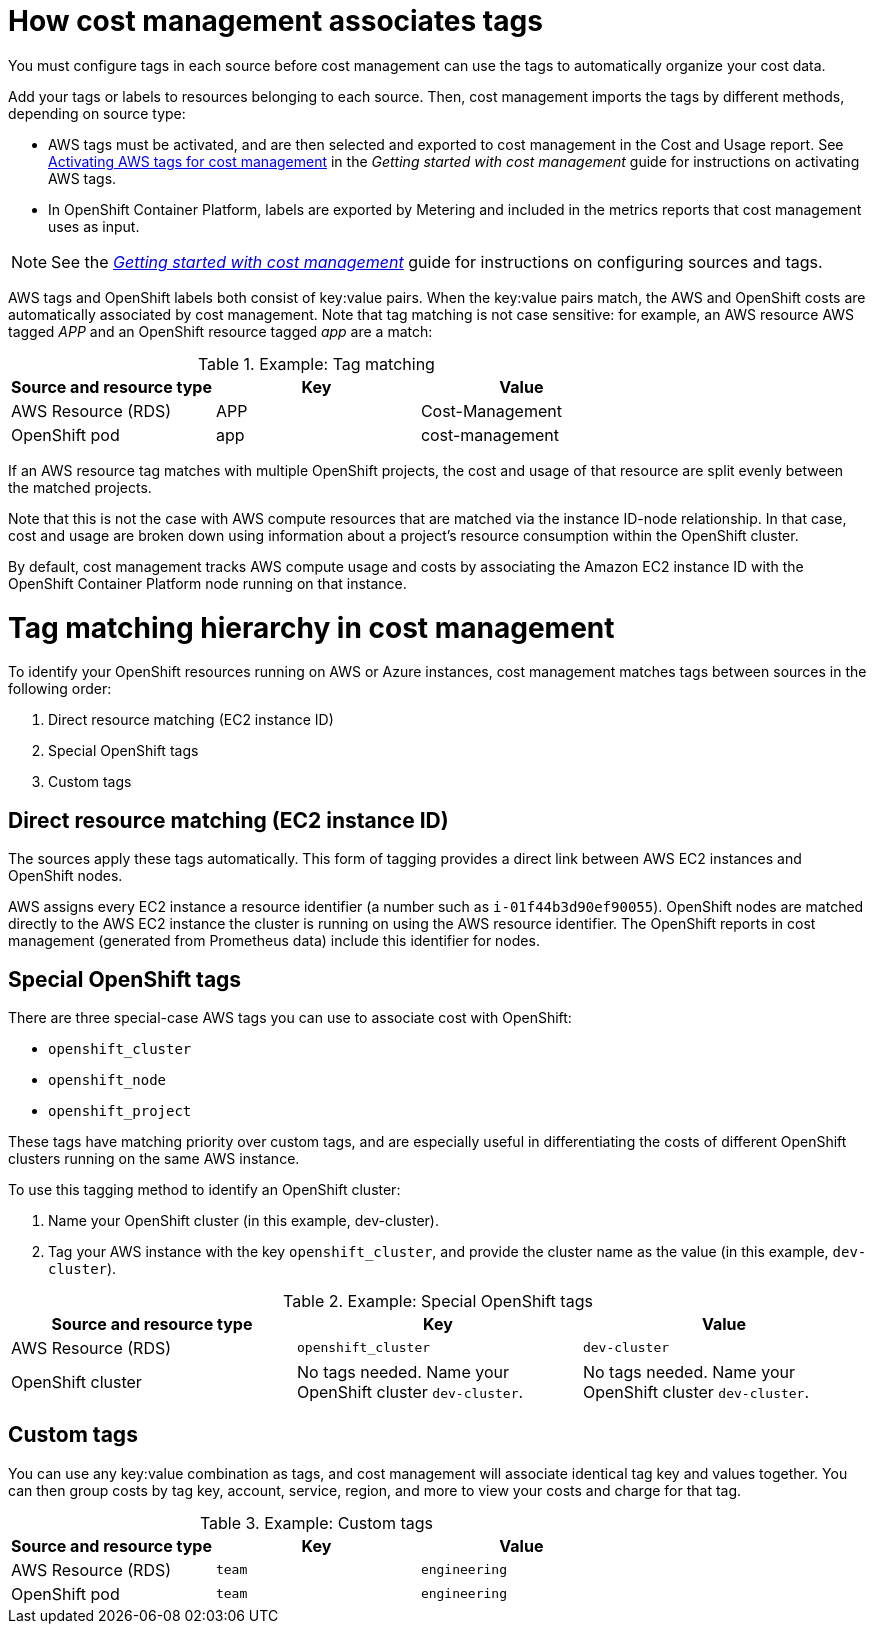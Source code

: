 // Module included in the following assemblies:
//
// <List assemblies here, each on a new line>

// Base the file name and the ID on the module title. For example:
// * file name: con_how_cost_associates_tags.adoc
// * ID: [id="con_how_cost_associates_tags"]
// * Title: = How cost management associates tags

// The ID is used as an anchor for linking to the module. Avoid changing it after the module has been published to ensure existing links are not broken.
[id="con_how_cost_associates_tags"]
// The `context` attribute enables module reuse. Every module's ID includes {context}, which ensures that the module has a unique ID even if it is reused multiple times in a guide.
= How cost management associates tags

You must configure tags in each source before cost management can use the tags to automatically organize your cost data.

Add your tags or labels to resources belonging to each source. Then, cost management imports the tags by different methods, depending on source type:

* AWS tags must be activated, and are then selected and exported to cost management in the Cost and Usage report. See https://access.redhat.com/documentation/en-us/openshift_container_platform/4.3/html-single/getting_started_with_cost_management/index#activating_aws_tags[Activating AWS tags for cost management] in the _Getting started with cost management_ guide for instructions on activating AWS tags. 
* In OpenShift Container Platform, labels are exported by Metering and included in the metrics reports that cost management uses as input. 

[NOTE]
====
See the https://access.redhat.com/documentation/en-us/openshift_container_platform/4.3/html-single/getting_started_with_cost_management/index[_Getting started with cost management_] guide for instructions on configuring sources and tags.
====

AWS tags and OpenShift labels both consist of key:value pairs. When the key:value pairs match, the AWS and OpenShift costs are automatically associated by cost management. Note that tag matching is not case sensitive: for example, an AWS resource AWS tagged _APP_ and an OpenShift resource tagged _app_ are a match:


.Example: Tag matching
[options="header"]
|====
|Source and resource type|Key|Value
|AWS Resource (RDS)|APP|Cost-Management
|OpenShift pod|app|cost-management
|====


If an AWS resource tag matches with multiple OpenShift projects, the cost and usage of that resource are split evenly between the matched projects. 

Note that this is not the case with AWS compute resources that are matched via the instance ID-node relationship. In that case, cost and usage are broken down using information about a project’s resource consumption within the OpenShift cluster.

By default, cost management tracks AWS compute usage and costs by associating the Amazon EC2 instance ID with the OpenShift Container Platform node running on that instance. 


= Tag matching hierarchy in cost management

To identify your OpenShift resources running on AWS or Azure instances, cost management matches tags between sources in the following order:

. Direct resource matching (EC2 instance ID)
. Special OpenShift tags
. Custom tags


== Direct resource matching (EC2 instance ID)

The sources apply these tags automatically. This form of tagging provides a direct link between AWS EC2 instances and OpenShift nodes.

AWS assigns every EC2 instance a resource identifier (a number such as `i-01f44b3d90ef90055`). OpenShift nodes are matched directly to the AWS EC2 instance the cluster is running on using the AWS resource identifier. The OpenShift reports in cost management (generated from Prometheus data) include this identifier for nodes.

//.Example - screenshot?

== Special OpenShift tags

There are three special-case AWS tags you can use to associate cost with OpenShift:

* `openshift_cluster`
* `openshift_node`
* `openshift_project`

These tags have matching priority over custom tags, and are especially useful in differentiating the costs of different OpenShift clusters running on the same AWS instance.

To use this tagging method to identify an OpenShift cluster:

. Name your OpenShift cluster (in this example, dev-cluster).
. Tag your AWS instance with the key `openshift_cluster`, and provide the cluster name as the value (in this example, `dev-cluster`).


.Example: Special OpenShift tags
[options="header"]
|====
|Source and resource type|Key|Value
|AWS Resource (RDS)|`openshift_cluster`|`dev-cluster`
|OpenShift cluster|
No tags needed. Name your OpenShift cluster `dev-cluster`.

|No tags needed. Name your OpenShift cluster `dev-cluster`.
|====


== Custom tags

You can use any key:value combination as tags, and cost management will associate identical tag key and values together. You can then group costs by tag key, account, service, region, and more to view your costs and charge for that tag.

.Example: Custom tags
[options="header"]
|====
|Source and resource type|Key|Value
|AWS Resource (RDS)|`team`|`engineering`
|OpenShift pod|`team`|`engineering`
|====



//.Additional resources



